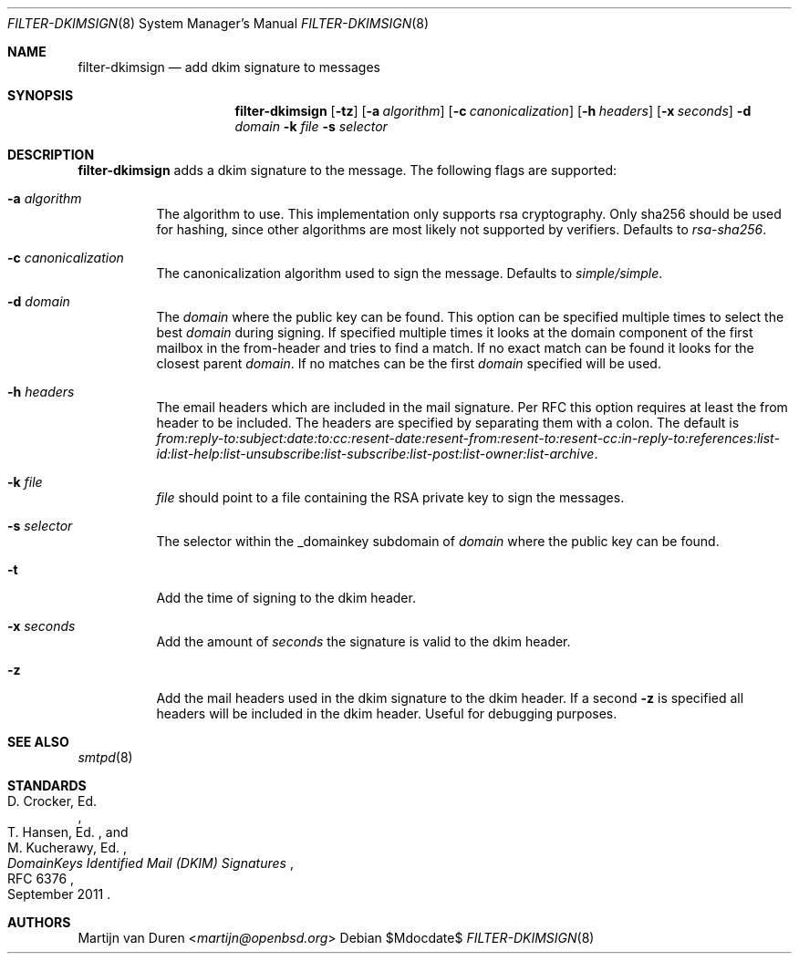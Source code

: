 .\"	$OpenBSD$
.\"
.\" Copyright (c) 2019 Martijn van Duren <martijn@openbsd.org>
.\"
.\" Permission to use, copy, modify, and distribute this software for any
.\" purpose with or without fee is hereby granted, provided that the above
.\" copyright notice and this permission notice appear in all copies.
.\"
.\" THE SOFTWARE IS PROVIDED "AS IS" AND THE AUTHOR DISCLAIMS ALL WARRANTIES
.\" WITH REGARD TO THIS SOFTWARE INCLUDING ALL IMPLIED WARRANTIES OF
.\" MERCHANTABILITY AND FITNESS. IN NO EVENT SHALL THE AUTHOR BE LIABLE FOR
.\" ANY SPECIAL, DIRECT, INDIRECT, OR CONSEQUENTIAL DAMAGES OR ANY DAMAGES
.\" WHATSOEVER RESULTING FROM LOSS OF USE, DATA OR PROFITS, WHETHER IN AN
.\" ACTION OF CONTRACT, NEGLIGENCE OR OTHER TORTIOUS ACTION, ARISING OUT OF
.\" OR IN CONNECTION WITH THE USE OR PERFORMANCE OF THIS SOFTWARE.
.\"
.Dd $Mdocdate$
.Dt FILTER-DKIMSIGN 8
.Os
.Sh NAME
.Nm filter-dkimsign
.Nd add dkim signature to messages
.Sh SYNOPSIS
.Nm
.Op Fl tz
.Op Fl a Ar algorithm
.Op Fl c Ar canonicalization
.Op Fl h Ar headers
.Op Fl x Ar seconds
.Fl d Ar domain
.Fl k Ar file
.Fl s Ar selector
.Sh DESCRIPTION
.Nm
adds a dkim signature to the message.
The following flags are supported:
.Bl -tag -width Ds
.It Fl a Ar algorithm
The algorithm to use.
This implementation only supports rsa cryptography.
Only sha256 should be used for hashing, since other algorithms are most likely
not supported by verifiers.
Defaults to
.Em rsa-sha256 .
.It Fl c Ar canonicalization
The canonicalization algorithm used to sign the message.
Defaults to
.Em simple/simple .
.It Fl d Ar domain
The
.Ar domain
where the public key can be found.
This option can be specified multiple times to select the best
.Ar domain
during signing.
If specified multiple times it looks at the domain component of the first
mailbox in the from-header and tries to find a match.
If no exact match can be found it looks for the closest parent
.Ar domain .
If no matches can be the first
.Ar domain
specified will be used.
.It Fl h Ar headers
The email headers which are included in the mail signature.
Per RFC this option requires at least the from header to be included.
The headers are specified by separating them with a colon.
The default is
.Em from:reply-to:subject:date:to:cc:resent-date:resent-from:resent-to:resent-cc:in-reply-to:references:list-id:list-help:list-unsubscribe:list-subscribe:list-post:list-owner:list-archive .
.It Fl k Ar file
.Ar file
should point to a file containing the RSA private key to sign the messages.
.It Fl s Ar selector
The selector within the _domainkey subdomain of
.Ar domain
where the public key can be found.
.It Fl t
Add the time of signing to the dkim header.
.It Fl x Ar seconds
Add the amount of
.Ar seconds
the signature is valid to the dkim header.
.It Fl z
Add the mail headers used in the dkim signature to the dkim header.
If a second
.Fl z
is specified all headers will be included in the dkim header.
Useful for debugging purposes.
.El
.Sh SEE ALSO
.Xr smtpd 8
.Sh STANDARDS
.Rs
.%A D. Crocker, Ed.
.%A T. Hansen, Ed.
.%A M. Kucherawy, Ed.
.%D September 2011
.%R RFC 6376
.%T DomainKeys Identified Mail (DKIM) Signatures
.Re
.Sh AUTHORS
.An Martijn van Duren Aq Mt martijn@openbsd.org

